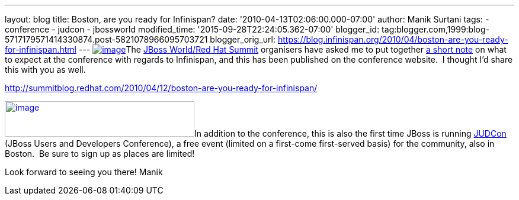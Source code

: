 ---
layout: blog
title: Boston, are you ready for Infinispan?
date: '2010-04-13T02:06:00.000-07:00'
author: Manik Surtani
tags:
- conference
- judcon
- jbossworld
modified_time: '2015-09-28T22:24:05.362-07:00'
blogger_id: tag:blogger.com,1999:blog-5717179571414330874.post-5821078966095703721
blogger_orig_url: https://blog.infinispan.org/2010/04/boston-are-you-ready-for-infinispan.html
---
http://www.redhat.com/promo/summit/2010/img/logo-banner-small_new3.png[image:http://www.redhat.com/promo/summit/2010/img/logo-banner-small_new3.png[image]]The
http://www.redhat.com/promo/summit/2010/[JBoss World/Red Hat Summit]
organisers have asked me to put together
http://summitblog.redhat.com/2010/04/12/boston-are-you-ready-for-infinispan/[a
short note] on what to expect at the conference with regards to
Infinispan, and this has been published on the conference website.  I
thought I'd share this with you as well.

http://summitblog.redhat.com/2010/04/12/boston-are-you-ready-for-infinispan/

http://www.jboss.org/events/JUDCon/headerParagraphs/0/image/JUDCon_header.jpg[image:http://www.jboss.org/events/JUDCon/headerParagraphs/0/image/JUDCon_header.jpg[image,width=320,height=60]]In
addition to the conference, this is also the first time JBoss is running
http://www.jboss.org/events/JUDCon.html[JUDCon] (JBoss Users and
Developers Conference), a free event (limited on a first-come
first-served basis) for the community, also in Boston.  Be sure to sign
up as places are limited!

Look forward to seeing you there!
Manik

